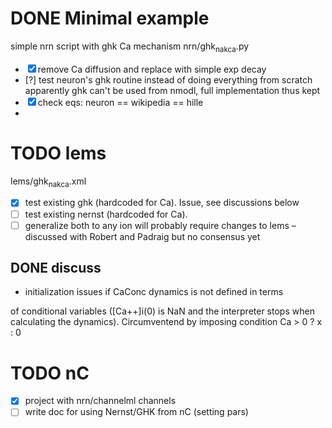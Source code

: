 * DONE Minimal example
simple nrn script with ghk Ca mechanism
nrn/ghk_na_k_ca.py
- [X] remove Ca diffusion and replace with simple exp decay
- [?] test neuron's ghk routine instead of doing everything from scratch
       apparently ghk can't be used from nmodl, full implementation thus kept
- [X] check eqs: neuron == wikipedia == hille
- 

* TODO lems
lems/ghk_na_k_ca.xml
- [X] test existing ghk (hardcoded for Ca). Issue, see discussions below
- [ ] test existing nernst (hardcoded for Ca). 
- [ ] generalize both to any ion
       will probably require changes to lems -- discussed with Robert and
       Padraig but no consensus yet
  
** DONE discuss
- initialization issues if CaConc dynamics is not defined in terms
of conditional variables ([Ca++]i(0) is NaN and the interpreter
stops when calculating the dynamics). Circumventend by imposing
condition Ca > 0 ? x : 0


* TODO nC
- [X] project with nrn/channelml channels
- [ ] write doc for using Nernst/GHK from nC (setting pars)

  
